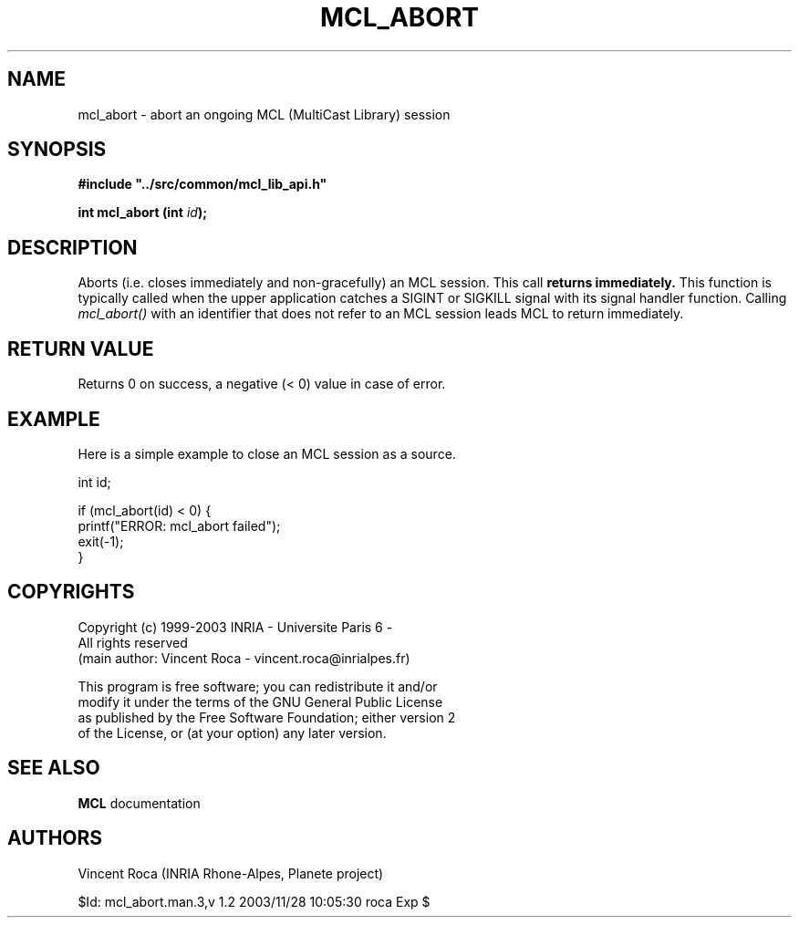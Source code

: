 .\" Copyright (c) 1999-2003 INRIA - Universite Paris 6 - All rights reserved
.\" (main author: Vincent Roca - vincent.roca@inrialpes.fr)
.\" 
.\"  This program is free software; you can redistribute it and/or
.\"  modify it under the terms of the GNU General Public License
.\"  as published by the Free Software Foundation; either version 2
.\"  of the License, or (at your option) any later version.
.\" 
.\"  This program is distributed in the hope that it will be useful,
.\"  but WITHOUT ANY WARRANTY; without even the implied warranty of
.\"  MERCHANTABILITY or FITNESS FOR A PARTICULAR PURPOSE.  See the
.\"  GNU General Public License for more details.
.\"
.\"  You should have received a copy of the GNU General Public License
.\"  along with this program; if not, write to the Free Software
.\"  Foundation, Inc., 59 Temple Place - Suite 330, Boston, MA 02111-1307,
.\"  USA.


.TH MCL_ABORT "3" "" "MCLv3 Reference Manual"


.SH NAME

mcl_abort \- abort an ongoing MCL (MultiCast Library) session


.SH SYNOPSIS

.sp
\fB #include "../src/common/mcl_lib_api.h"\fI

\fB int mcl_abort  (int \fIid\fB);\fI
.fi

.SH DESCRIPTION

Aborts (i.e. closes immediately and non-gracefully) an MCL session.
This call
.B returns immediately.
This function is typically called when the upper application catches
a SIGINT or SIGKILL signal with its signal handler function.
Calling 
.I mcl_abort()
with an identifier that does not refer to an MCL session leads MCL
to return immediately.


.SH RETURN VALUE

Returns 0 on success, a negative (< 0) value in case of error.


.SH EXAMPLE

Here is a simple example to close an MCL session as a source.

.nf
        int     id;

        if (mcl_abort(id) < 0) {
                printf("ERROR: mcl_abort failed");
                exit(-1);
        }
.fi


.SH COPYRIGHTS

.nf
Copyright (c) 1999-2003 INRIA - Universite Paris 6 -
All rights reserved
(main author: Vincent Roca - vincent.roca@inrialpes.fr)

This program is free software; you can redistribute it and/or
modify it under the terms of the GNU General Public License
as published by the Free Software Foundation; either version 2
of the License, or (at your option) any later version.
.fi


.SH SEE ALSO

.BR MCL
documentation


.SH AUTHORS

Vincent Roca (INRIA Rhone-Alpes, Planete project)

$Id: mcl_abort.man.3,v 1.2 2003/11/28 10:05:30 roca Exp $
